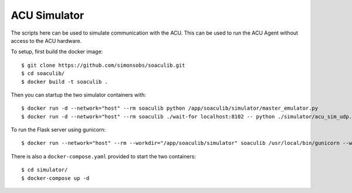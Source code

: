 ACU Simulator
=============

The scripts here can be used to simulate communication with the ACU. This can
be used to run the ACU Agent without access to the ACU hardware.

To setup, first build the docker image::

    $ git clone https://github.com/simonsobs/soaculib.git
    $ cd soaculib/
    $ docker build -t soaculib .

Then you can startup the two simulator containers with::

    $ docker run -d --network="host" --rm soaculib python /app/soaculib/simulator/master_emulator.py
    $ docker run -d --network="host" --rm soaculib ./wait-for localhost:8102 -- python ./simulator/acu_sim_udp.py

To run the Flask server using gunicorn::

    $ docker run --network="host" --rm --workdir="/app/soaculib/simulator" soaculib /usr/local/bin/gunicorn --workers=2 master_emulator:app

There is also a ``docker-compose.yaml`` provided to start the two containers::

    $ cd simulator/
    $ docker-compose up -d
